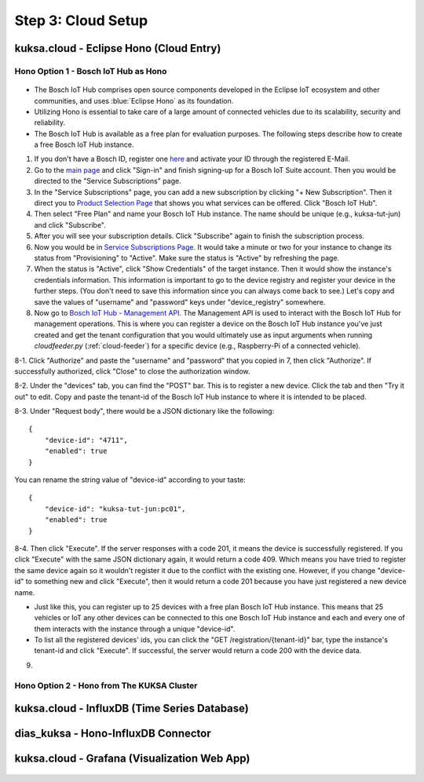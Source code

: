 *******************
Step 3: Cloud Setup
*******************

.. figure:: /_images/cloud/cloud_schema.png
    :width: 1200
    :align: center



.. _cloud-hono:

kuksa.cloud - Eclipse Hono (Cloud Entry)
########################################

.. figure:: /_images/cloud/cloud_hono.png
    :width: 1200
    :align: center



Hono Option 1 - Bosch IoT Hub as Hono
*************************************

.. figure:: /_images/cloud/bosch-iot-hub.PNG
    :width: 300
    :align: center

* The Bosch IoT Hub comprises open source components developed in the Eclipse IoT ecosystem and other communities, and uses :blue:`Eclipse Hono` as its foundation.

* Utilizing Hono is essential to take care of a large amount of connected vehicles due to its scalability, security and reliability.

* The Bosch IoT Hub is available as a free plan for evaluation purposes. The following steps describe how to create a free Bosch IoT Hub instance.

1. If you don't have a Bosch ID, register one `here <https://identity-myprofile.bosch.com/ui/web/registration>`_ and activate your ID through the registered E-Mail.

2. Go to the `main page <https://www.bosch-iot-suite.com/>`_ and click "Sign-in" and finish signing-up for a Bosch IoT Suite account. Then you would be directed to the "Service Subscriptions" page.

3. In the "Service Subscriptions" page, you can add a new subscription by clicking "+ New Subscription". Then it direct you to `Product Selection Page <https://accounts.bosch-iot-suite.com/subscriptions/product-selection>`_ that shows you what services can be offered. Click "Bosch IoT Hub".

4. Then select "Free Plan" and name your Bosch IoT Hub instance. The name should be unique (e.g., kuksa-tut-jun) and click "Subscribe".

5. After you will see your subscription details. Click "Subscribe" again to finish the subscription process.

6. Now you would be in `Service Subscriptions Page <https://accounts.bosch-iot-suite.com/subscriptions>`_. It would take a minute or two for your instance to change its status from "Provisioning" to "Active". Make sure the status is "Active" by refreshing the page.

7. When the status is "Active", click "Show Credentials" of the target instance. Then it would show the instance's credentials information. This information is important to go to the device registry and register your device in the further steps. (You don't need to save this information since you can always come back to see.) Let's copy and save the values of "username" and "password" keys under "device_registry" somewhere. 

8. Now go to `Bosch IoT Hub - Management API <https://apidocs.bosch-iot-suite.com/index.html?urls.primaryName=Bosch%20IoT%20Hub%20-%20Management%20API>`_. The Management API is used to interact with the Bosch IoT Hub for management operations. This is where you can register a device on the Bosch IoT Hub instance you've just created and get the tenant configuration that you would ultimately use as input arguments when running `cloudfeeder.py` (:ref:`cloud-feeder`) for a specific device (e.g., Raspberry-Pi of a connected vehicle).

8-1. Click "Authorize" and paste the "username" and "password" that you copied in 7, then click "Authorize". If successfully authorized, click "Close" to close the authorization window.

8-2. Under the "devices" tab, you can find the "POST" bar. This is to register a new device. Click the tab and then "Try it out" to edit. Copy and paste the tenant-id of the Bosch IoT Hub instance to where it is intended to be placed.

8-3. Under "Request body", there would be a JSON dictionary like the following::

    {
        "device-id": "4711",
        "enabled": true
    }

You can rename the string value of "device-id" according to your taste::

    {
        "device-id": "kuksa-tut-jun:pc01",
        "enabled": true
    }

8-4. Then click "Execute". If the server responses with a code 201, it means the device is successfully registered. If you click "Execute" with the same JSON dictionary again, it would return a code 409. Which means you have tried to register the same device again so it wouldn't register it due to the conflict with the existing one. However, if you change "device-id" to something new and click "Execute", then it would return a code 201 because you have just registered a new device name. 

* Just like this, you can register up to 25 devices with a free plan Bosch IoT Hub instance. This means that 25 vehicles or IoT any other devices can be connected to this one Bosch IoT Hub instance and each and every one of them interacts with the instance through a unique "device-id".

* To list all the registered devices' ids, you can click the "GET /registration/{tenant-id}" bar, type the instance's tenant-id and click "Execute". If successful, the server would return a code 200 with the device data.

9. 



Hono Option 2 - Hono from The KUKSA Cluster
*******************************************

.. figure:: /_images/cloud/eclipse-hono.png
    :width: 270
    :align: center



kuksa.cloud - InfluxDB (Time Series Database)
#############################################

.. figure:: /_images/cloud/cloud_influxdb.png
    :width: 1200
    :align: center





dias_kuksa - Hono-InfluxDB Connector
####################################

.. figure:: /_images/cloud/cloud_hono-influxdb-connector.png
    :width: 1200
    :align: center





kuksa.cloud - Grafana (Visualization Web App)
#############################################

.. figure:: /_images/cloud/cloud_grafana.png
    :width: 1200
    :align: center




